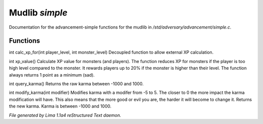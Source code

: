 Mudlib *simple*
****************

Documentation for the advancement-simple functions for the mudlib in */std/adversary/advancement/simple.c*.

Functions
=========
.. c:function:: int calc_xp_for(int player_level, int monster_level)

int calc_xp_for(int player_level, int monster_level)
Decoupled function to allow external XP calculation.


.. c:function:: varargs int xp_value(object xp_for)

int xp_value()
Calculate XP value for monsters (and players). The function reduces XP for monsters if the player
is too high level compared to the monster. It rewards players up to 20% if the monster is higher than
their level. The function always returns 1 point as a minimum (sad).


.. c:function:: int query_karma()

int query_karma()
Returns the raw karma between -1000 and 1000.


.. c:function:: int modify_karma(int modifier)

int modify_karma(int modifier)
Modifies karma with a modifer from -5 to 5.
The closer to 0 the more impact the karma modification will have.
This also means that the more good or evil you are, the harder
it will become to change it.
Returns the new karma. Karma is between -1000 and 1000.



*File generated by Lima 1.1a4 reStructured Text daemon.*

